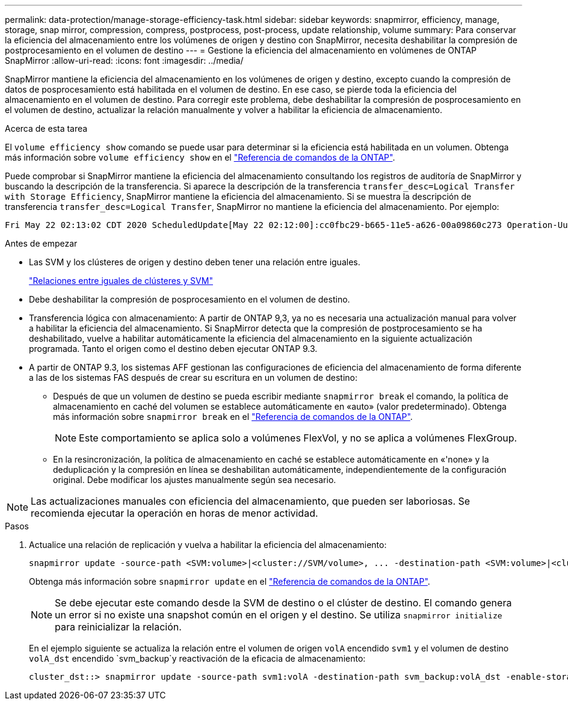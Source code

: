 ---
permalink: data-protection/manage-storage-efficiency-task.html 
sidebar: sidebar 
keywords: snapmirror, efficiency, manage, storage, snap mirror, compression, compress, postprocess, post-process, update relationship, volume 
summary: Para conservar la eficiencia del almacenamiento entre los volúmenes de origen y destino con SnapMirror, necesita deshabilitar la compresión de postprocesamiento en el volumen de destino 
---
= Gestione la eficiencia del almacenamiento en volúmenes de ONTAP SnapMirror
:allow-uri-read: 
:icons: font
:imagesdir: ../media/


[role="lead"]
SnapMirror mantiene la eficiencia del almacenamiento en los volúmenes de origen y destino, excepto cuando la compresión de datos de posprocesamiento está habilitada en el volumen de destino. En ese caso, se pierde toda la eficiencia del almacenamiento en el volumen de destino. Para corregir este problema, debe deshabilitar la compresión de posprocesamiento en el volumen de destino, actualizar la relación manualmente y volver a habilitar la eficiencia de almacenamiento.

.Acerca de esta tarea
El `volume efficiency show` comando se puede usar para determinar si la eficiencia está habilitada en un volumen. Obtenga más información sobre `volume efficiency show` en el link:https://docs.netapp.com/us-en/ontap-cli/volume-efficiency-show.html["Referencia de comandos de la ONTAP"^].

Puede comprobar si SnapMirror mantiene la eficiencia del almacenamiento consultando los registros de auditoría de SnapMirror y buscando la descripción de la transferencia. Si aparece la descripción de la transferencia `transfer_desc=Logical Transfer with Storage Efficiency`, SnapMirror mantiene la eficiencia del almacenamiento. Si se muestra la descripción de transferencia `transfer_desc=Logical Transfer`, SnapMirror no mantiene la eficiencia del almacenamiento. Por ejemplo:

[listing]
----
Fri May 22 02:13:02 CDT 2020 ScheduledUpdate[May 22 02:12:00]:cc0fbc29-b665-11e5-a626-00a09860c273 Operation-Uuid=39fbcf48-550a-4282-a906-df35632c73a1 Group=none Operation-Cookie=0 action=End source=<sourcepath> destination=<destpath> status=Success bytes_transferred=117080571 network_compression_ratio=1.0:1 transfer_desc=Logical Transfer - Optimized Directory Mode
----
.Antes de empezar
* Las SVM y los clústeres de origen y destino deben tener una relación entre iguales.
+
https://docs.netapp.com/us-en/ontap-system-manager-classic/peering/index.html["Relaciones entre iguales de clústeres y SVM"^]

* Debe deshabilitar la compresión de posprocesamiento en el volumen de destino.
* Transferencia lógica con almacenamiento: A partir de ONTAP 9,3, ya no es necesaria una actualización manual para volver a habilitar la eficiencia del almacenamiento. Si SnapMirror detecta que la compresión de postprocesamiento se ha deshabilitado, vuelve a habilitar automáticamente la eficiencia del almacenamiento en la siguiente actualización programada. Tanto el origen como el destino deben ejecutar ONTAP 9.3.
* A partir de ONTAP 9.3, los sistemas AFF gestionan las configuraciones de eficiencia del almacenamiento de forma diferente a las de los sistemas FAS después de crear su escritura en un volumen de destino:
+
** Después de que un volumen de destino se pueda escribir mediante `snapmirror break` el comando, la política de almacenamiento en caché del volumen se establece automáticamente en «auto» (valor predeterminado). Obtenga más información sobre `snapmirror break` en el link:https://docs.netapp.com/us-en/ontap-cli/snapmirror-break.html["Referencia de comandos de la ONTAP"^].
+
[NOTE]
====
Este comportamiento se aplica solo a volúmenes FlexVol, y no se aplica a volúmenes FlexGroup.

====
** En la resincronización, la política de almacenamiento en caché se establece automáticamente en «'none» y la deduplicación y la compresión en línea se deshabilitan automáticamente, independientemente de la configuración original. Debe modificar los ajustes manualmente según sea necesario.




[NOTE]
====
Las actualizaciones manuales con eficiencia del almacenamiento, que pueden ser laboriosas. Se recomienda ejecutar la operación en horas de menor actividad.

====
.Pasos
. Actualice una relación de replicación y vuelva a habilitar la eficiencia del almacenamiento:
+
[source, cli]
----
snapmirror update -source-path <SVM:volume>|<cluster://SVM/volume>, ... -destination-path <SVM:volume>|<cluster://SVM/volume>, ... -enable-storage-efficiency true
----
+
Obtenga más información sobre `snapmirror update` en el link:https://docs.netapp.com/us-en/ontap-cli/snapmirror-update.html["Referencia de comandos de la ONTAP"^].

+
[NOTE]
====
Se debe ejecutar este comando desde la SVM de destino o el clúster de destino. El comando genera un error si no existe una snapshot común en el origen y el destino. Se utiliza `snapmirror initialize` para reinicializar la relación.

====
+
En el ejemplo siguiente se actualiza la relación entre el volumen de origen `volA` encendido `svm1` y el volumen de destino `volA_dst` encendido `svm_backup`y reactivación de la eficacia de almacenamiento:

+
[listing]
----
cluster_dst::> snapmirror update -source-path svm1:volA -destination-path svm_backup:volA_dst -enable-storage-efficiency true
----


